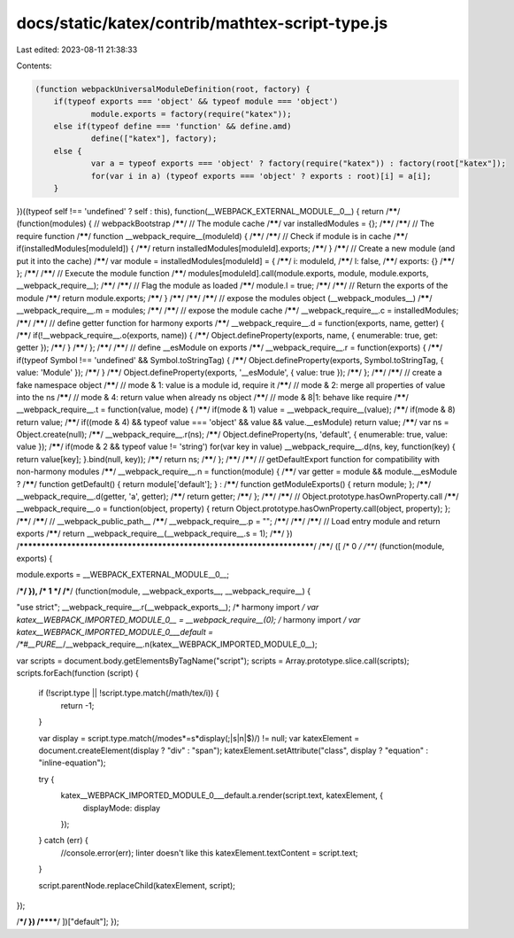 docs/static/katex/contrib/mathtex-script-type.js
================================================

Last edited: 2023-08-11 21:38:33

Contents:

.. code-block:: js

    (function webpackUniversalModuleDefinition(root, factory) {
	if(typeof exports === 'object' && typeof module === 'object')
		module.exports = factory(require("katex"));
	else if(typeof define === 'function' && define.amd)
		define(["katex"], factory);
	else {
		var a = typeof exports === 'object' ? factory(require("katex")) : factory(root["katex"]);
		for(var i in a) (typeof exports === 'object' ? exports : root)[i] = a[i];
	}
})((typeof self !== 'undefined' ? self : this), function(__WEBPACK_EXTERNAL_MODULE__0__) {
return /******/ (function(modules) { // webpackBootstrap
/******/ 	// The module cache
/******/ 	var installedModules = {};
/******/
/******/ 	// The require function
/******/ 	function __webpack_require__(moduleId) {
/******/
/******/ 		// Check if module is in cache
/******/ 		if(installedModules[moduleId]) {
/******/ 			return installedModules[moduleId].exports;
/******/ 		}
/******/ 		// Create a new module (and put it into the cache)
/******/ 		var module = installedModules[moduleId] = {
/******/ 			i: moduleId,
/******/ 			l: false,
/******/ 			exports: {}
/******/ 		};
/******/
/******/ 		// Execute the module function
/******/ 		modules[moduleId].call(module.exports, module, module.exports, __webpack_require__);
/******/
/******/ 		// Flag the module as loaded
/******/ 		module.l = true;
/******/
/******/ 		// Return the exports of the module
/******/ 		return module.exports;
/******/ 	}
/******/
/******/
/******/ 	// expose the modules object (__webpack_modules__)
/******/ 	__webpack_require__.m = modules;
/******/
/******/ 	// expose the module cache
/******/ 	__webpack_require__.c = installedModules;
/******/
/******/ 	// define getter function for harmony exports
/******/ 	__webpack_require__.d = function(exports, name, getter) {
/******/ 		if(!__webpack_require__.o(exports, name)) {
/******/ 			Object.defineProperty(exports, name, { enumerable: true, get: getter });
/******/ 		}
/******/ 	};
/******/
/******/ 	// define __esModule on exports
/******/ 	__webpack_require__.r = function(exports) {
/******/ 		if(typeof Symbol !== 'undefined' && Symbol.toStringTag) {
/******/ 			Object.defineProperty(exports, Symbol.toStringTag, { value: 'Module' });
/******/ 		}
/******/ 		Object.defineProperty(exports, '__esModule', { value: true });
/******/ 	};
/******/
/******/ 	// create a fake namespace object
/******/ 	// mode & 1: value is a module id, require it
/******/ 	// mode & 2: merge all properties of value into the ns
/******/ 	// mode & 4: return value when already ns object
/******/ 	// mode & 8|1: behave like require
/******/ 	__webpack_require__.t = function(value, mode) {
/******/ 		if(mode & 1) value = __webpack_require__(value);
/******/ 		if(mode & 8) return value;
/******/ 		if((mode & 4) && typeof value === 'object' && value && value.__esModule) return value;
/******/ 		var ns = Object.create(null);
/******/ 		__webpack_require__.r(ns);
/******/ 		Object.defineProperty(ns, 'default', { enumerable: true, value: value });
/******/ 		if(mode & 2 && typeof value != 'string') for(var key in value) __webpack_require__.d(ns, key, function(key) { return value[key]; }.bind(null, key));
/******/ 		return ns;
/******/ 	};
/******/
/******/ 	// getDefaultExport function for compatibility with non-harmony modules
/******/ 	__webpack_require__.n = function(module) {
/******/ 		var getter = module && module.__esModule ?
/******/ 			function getDefault() { return module['default']; } :
/******/ 			function getModuleExports() { return module; };
/******/ 		__webpack_require__.d(getter, 'a', getter);
/******/ 		return getter;
/******/ 	};
/******/
/******/ 	// Object.prototype.hasOwnProperty.call
/******/ 	__webpack_require__.o = function(object, property) { return Object.prototype.hasOwnProperty.call(object, property); };
/******/
/******/ 	// __webpack_public_path__
/******/ 	__webpack_require__.p = "";
/******/
/******/
/******/ 	// Load entry module and return exports
/******/ 	return __webpack_require__(__webpack_require__.s = 1);
/******/ })
/************************************************************************/
/******/ ([
/* 0 */
/***/ (function(module, exports) {

module.exports = __WEBPACK_EXTERNAL_MODULE__0__;

/***/ }),
/* 1 */
/***/ (function(module, __webpack_exports__, __webpack_require__) {

"use strict";
__webpack_require__.r(__webpack_exports__);
/* harmony import */ var katex__WEBPACK_IMPORTED_MODULE_0__ = __webpack_require__(0);
/* harmony import */ var katex__WEBPACK_IMPORTED_MODULE_0___default = /*#__PURE__*/__webpack_require__.n(katex__WEBPACK_IMPORTED_MODULE_0__);

var scripts = document.body.getElementsByTagName("script");
scripts = Array.prototype.slice.call(scripts);
scripts.forEach(function (script) {
  if (!script.type || !script.type.match(/math\/tex/i)) {
    return -1;
  }

  var display = script.type.match(/mode\s*=\s*display(;|\s|\n|$)/) != null;
  var katexElement = document.createElement(display ? "div" : "span");
  katexElement.setAttribute("class", display ? "equation" : "inline-equation");

  try {
    katex__WEBPACK_IMPORTED_MODULE_0___default.a.render(script.text, katexElement, {
      displayMode: display
    });
  } catch (err) {
    //console.error(err); linter doesn't like this
    katexElement.textContent = script.text;
  }

  script.parentNode.replaceChild(katexElement, script);
});

/***/ })
/******/ ])["default"];
});

